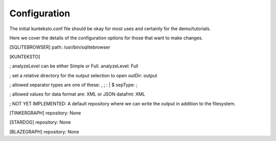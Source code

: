 Configuration
=============

The initial kunteksto.conf file should be okay for most uses and certainly for the demo/tutorials. 

Here we cover the details of the configuration options for those that want to make changes. 

[SQLITEBROWSER]
path: /usr/bin/sqlitebrowser

[KUNTEKSTO]

; analyzeLevel can be either Simple or Full.
analyzeLevel: Full

; set a relative directory for the output selection to open
outDir: output

; allowed separator types are one of these:  , ; : | $ 
sepType: ;

; allowed values for data format are: XML or JSON
datafmt: XML

; NOT YET IMPLEMENTED: A default repository where we can write the output in addition to the filesystem.

[TINKERGRAPH]
repository: None

[STARDOG]
repository: None

[BLAZEGRAPH]
repository: None
